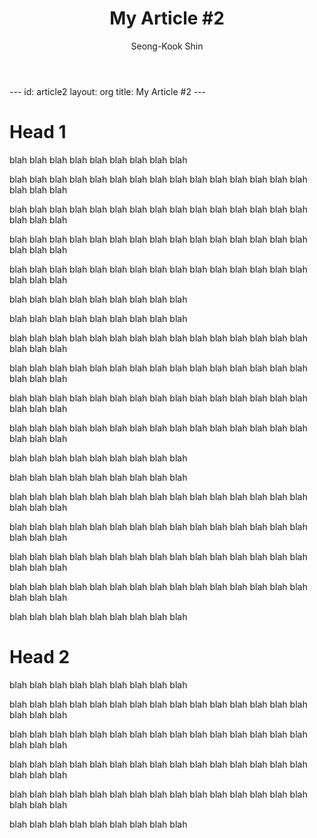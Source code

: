 # -*-org-*-
#+TITLE: My Article #2
#+AUTHOR: Seong-Kook Shin
#+EMAIL: cinsky@gmail.com
#+BEGIN_HTML
---
id: article2
layout: org
title: My Article #2
---
#+END_HTML

* Head 1
blah blah blah
blah blah blah
blah blah blah

blah blah blah
blah blah blah
blah blah blah
blah blah blah
blah blah blah
blah blah blah

blah blah blah
blah blah blah
blah blah blah
blah blah blah
blah blah blah
blah blah blah

blah blah blah
blah blah blah
blah blah blah
blah blah blah
blah blah blah
blah blah blah

blah blah blah
blah blah blah
blah blah blah
blah blah blah
blah blah blah
blah blah blah

blah blah blah
blah blah blah
blah blah blah

blah blah blah
blah blah blah
blah blah blah

blah blah blah
blah blah blah
blah blah blah
blah blah blah
blah blah blah
blah blah blah

blah blah blah
blah blah blah
blah blah blah
blah blah blah
blah blah blah
blah blah blah

blah blah blah
blah blah blah
blah blah blah
blah blah blah
blah blah blah
blah blah blah

blah blah blah
blah blah blah
blah blah blah
blah blah blah
blah blah blah
blah blah blah

blah blah blah
blah blah blah
blah blah blah



blah blah blah
blah blah blah
blah blah blah

blah blah blah
blah blah blah
blah blah blah
blah blah blah
blah blah blah
blah blah blah

blah blah blah
blah blah blah
blah blah blah
blah blah blah
blah blah blah
blah blah blah

blah blah blah
blah blah blah
blah blah blah
blah blah blah
blah blah blah
blah blah blah

blah blah blah
blah blah blah
blah blah blah
blah blah blah
blah blah blah
blah blah blah

blah blah blah
blah blah blah
blah blah blah

* Head 2
blah blah blah
blah blah blah
blah blah blah

blah blah blah
blah blah blah
blah blah blah
blah blah blah
blah blah blah
blah blah blah

blah blah blah
blah blah blah
blah blah blah
blah blah blah
blah blah blah
blah blah blah

blah blah blah
blah blah blah
blah blah blah
blah blah blah
blah blah blah
blah blah blah

blah blah blah
blah blah blah
blah blah blah
blah blah blah
blah blah blah
blah blah blah

blah blah blah
blah blah blah
blah blah blah
